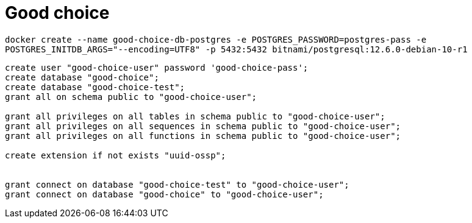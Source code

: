 = Good choice

`docker create
--name good-choice-db-postgres
-e POSTGRES_PASSWORD=postgres-pass
-e POSTGRES_INITDB_ARGS="--encoding=UTF8"
-p 5432:5432
bitnami/postgresql:12.6.0-debian-10-r1`

----
create user "good-choice-user" password 'good-choice-pass';
create database "good-choice";
create database "good-choice-test";
grant all on schema public to "good-choice-user";

grant all privileges on all tables in schema public to "good-choice-user";
grant all privileges on all sequences in schema public to "good-choice-user";
grant all privileges on all functions in schema public to "good-choice-user";

create extension if not exists "uuid-ossp";


grant connect on database "good-choice-test" to "good-choice-user";
grant connect on database "good-choice" to "good-choice-user";

----
